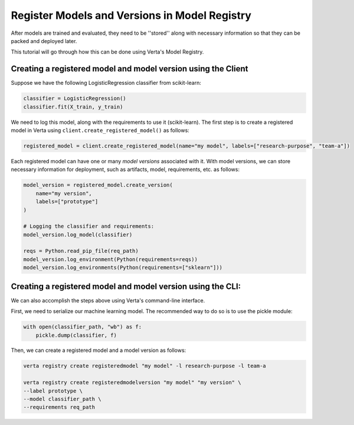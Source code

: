 Register Models and Versions in Model Registry
==============================================

After models are trained and evaluated, they need to be ''stored'' along with necessary information so that they can be packed and deployed later.

This tutorial will go through how this can be done using Verta's Model Registry.

Creating a registered model and model version using the Client
--------------------------------------------------------------

Suppose we have the following LogisticRegression classifier from scikit-learn:

.. code-block:: python

    classifier = LogisticRegression()
    classifier.fit(X_train, y_train)

We need to log this model, along with the requirements to use it (scikit-learn).
The first step is to create a registered model in Verta using ``client.create_registered_model()`` as follows:

.. code-block:: python

    registered_model = client.create_registered_model(name="my model", labels=["research-purpose", "team-a"])

Each registered model can have one or many *model versions* associated with it.
With model versions, we can store necessary information for deployment, such as artifacts, model, requirements, etc. as follows:

.. code-block:: python

    model_version = registered_model.create_version(
        name="my version",
        labels=["prototype"]
    )
    
    # Logging the classifier and requirements:
    model_version.log_model(classifier)

    reqs = Python.read_pip_file(req_path)
    model_version.log_environment(Python(requirements=reqs))
    model_version.log_environments(Python(requirements=["sklearn"]))


Creating a registered model and model version using the CLI:
------------------------------------------------------------

We can also accomplish the steps above using Verta's command-line interface.

First, we need to serialize our machine learning model. The recommended way to do so is to use the pickle module:

.. code-block:: python

    with open(classifier_path, "wb") as f:
        pickle.dump(classifier, f)

Then, we can create a registered model and a model version as follows:

.. code-block:: sh

    verta registry create registeredmodel "my model" -l research-purpose -l team-a

    verta registry create registeredmodelversion "my model" "my version" \
    --label prototype \
    --model classifier_path \
    --requirements req_path

